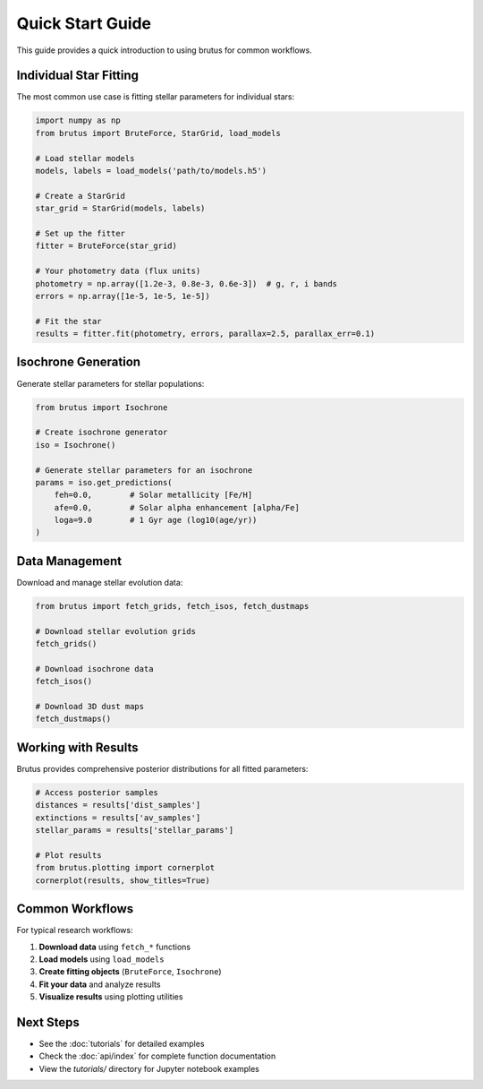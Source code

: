 Quick Start Guide
=================

This guide provides a quick introduction to using brutus for common workflows.

Individual Star Fitting
------------------------

The most common use case is fitting stellar parameters for individual stars:

.. code-block:: python

   import numpy as np
   from brutus import BruteForce, StarGrid, load_models

   # Load stellar models
   models, labels = load_models('path/to/models.h5')

   # Create a StarGrid
   star_grid = StarGrid(models, labels)

   # Set up the fitter
   fitter = BruteForce(star_grid)

   # Your photometry data (flux units)
   photometry = np.array([1.2e-3, 0.8e-3, 0.6e-3])  # g, r, i bands
   errors = np.array([1e-5, 1e-5, 1e-5])

   # Fit the star
   results = fitter.fit(photometry, errors, parallax=2.5, parallax_err=0.1)

Isochrone Generation
--------------------

Generate stellar parameters for stellar populations:

.. code-block:: python

   from brutus import Isochrone

   # Create isochrone generator
   iso = Isochrone()

   # Generate stellar parameters for an isochrone
   params = iso.get_predictions(
       feh=0.0,        # Solar metallicity [Fe/H]
       afe=0.0,        # Solar alpha enhancement [alpha/Fe] 
       loga=9.0        # 1 Gyr age (log10(age/yr))
   )

Data Management
---------------

Download and manage stellar evolution data:

.. code-block:: python

   from brutus import fetch_grids, fetch_isos, fetch_dustmaps

   # Download stellar evolution grids  
   fetch_grids()

   # Download isochrone data
   fetch_isos()

   # Download 3D dust maps
   fetch_dustmaps()

Working with Results
--------------------

Brutus provides comprehensive posterior distributions for all fitted parameters:

.. code-block:: python

   # Access posterior samples
   distances = results['dist_samples']
   extinctions = results['av_samples'] 
   stellar_params = results['stellar_params']

   # Plot results
   from brutus.plotting import cornerplot
   cornerplot(results, show_titles=True)

Common Workflows
----------------

For typical research workflows:

1. **Download data** using ``fetch_*`` functions
2. **Load models** using ``load_models``
3. **Create fitting objects** (``BruteForce``, ``Isochrone``)
4. **Fit your data** and analyze results
5. **Visualize results** using plotting utilities

Next Steps
----------

- See the :doc:`tutorials` for detailed examples
- Check the :doc:`api/index` for complete function documentation
- View the `tutorials/` directory for Jupyter notebook examples